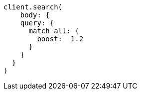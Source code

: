 [source, ruby]
----
client.search(
    body: {
    query: {
      match_all: {
        boost:  1.2
      }
    }
  }
)
----
